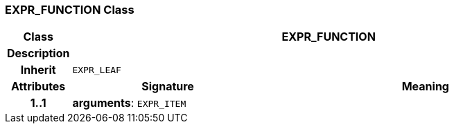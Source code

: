 === EXPR_FUNCTION Class

[cols="^1,3,5"]
|===
h|*Class*
2+^h|*EXPR_FUNCTION*

h|*Description*
2+a|

h|*Inherit*
2+|`EXPR_LEAF`

h|*Attributes*
^h|*Signature*
^h|*Meaning*

h|*1..1*
|*arguments*: `EXPR_ITEM`
a|
|===
